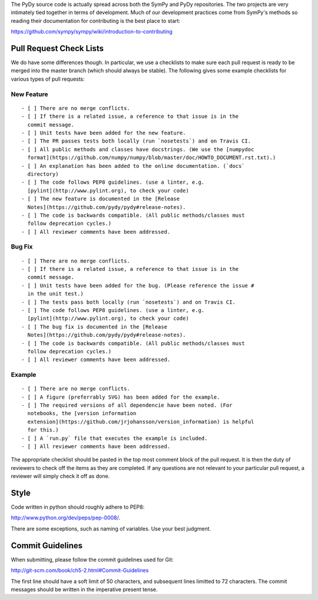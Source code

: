 The PyDy source code is actually spread across both the SymPy and PyDy
repositories. The two projects are very intimately tied together in terms of
development. Much of our development practices come from SymPy's methods so
reading their documentation for contributing is the best place to start:

https://github.com/sympy/sympy/wiki/introduction-to-contributing

Pull Request Check Lists
========================

We do have some differences though. In particular, we use a checklists to make
sure each pull request is ready to be merged into the master branch (which
should always be stable). The following gives some example checklists for
various types of pull requests:

New Feature
-----------

::

   - [ ] There are no merge conflicts.
   - [ ] If there is a related issue, a reference to that issue is in the
     commit message.
   - [ ] Unit tests have been added for the new feature.
   - [ ] The PR passes tests both locally (run `nosetests`) and on Travis CI.
   - [ ] All public methods and classes have docstrings. (We use the [numpydoc
     format](https://github.com/numpy/numpy/blob/master/doc/HOWTO_DOCUMENT.rst.txt).)
   - [ ] An explanation has been added to the online documentation. (`docs`
     directory)
   - [ ] The code follows PEP8 guidelines. (use a linter, e.g.
     [pylint](http://www.pylint.org), to check your code)
   - [ ] The new feature is documented in the [Release
     Notes](https://github.com/pydy/pydy#release-notes).
   - [ ] The code is backwards compatible. (All public methods/classes must
     follow deprecation cycles.)
   - [ ] All reviewer comments have been addressed.

Bug Fix
-------

::

   - [ ] There are no merge conflicts.
   - [ ] If there is a related issue, a reference to that issue is in the
     commit message.
   - [ ] Unit tests have been added for the bug. (Please reference the issue #
     in the unit test.)
   - [ ] The tests pass both locally (run `nosetests`) and on Travis CI.
   - [ ] The code follows PEP8 guidelines. (use a linter, e.g.
     [pylint](http://www.pylint.org), to check your code)
   - [ ] The bug fix is documented in the [Release
     Notes](https://github.com/pydy/pydy#release-notes).
   - [ ] The code is backwards compatible. (All public methods/classes must
     follow deprecation cycles.)
   - [ ] All reviewer comments have been addressed.

Example
-------

::

   - [ ] There are no merge conflicts.
   - [ ] A figure (preferrably SVG) has been added for the example.
   - [ ] The required versions of all dependencie have been noted. (For
     notebooks, the [version information
     extension](https://github.com/jrjohansson/version_information) is helpful
     for this.)
   - [ ] A `run.py` file that executes the example is included.
   - [ ] All reviewer comments have been addressed.

The appropriate checklist should be pasted in the top most comment block of the
pull request. It is then the duty of reviewers to check off the items as they
are completed. If any questions are not relevant to your particular pull
request, a reviewer will simply check it off as done.

Style
=====

Code written in python should roughly adhere to PEP8:

http://www.python.org/dev/peps/pep-0008/.

There are some exceptions, such as naming of variables. Use your best judgment.

Commit Guidelines
=================

When submitting, please follow the commit guidelines used for Git:

http://git-scm.com/book/ch5-2.html#Commit-Guidelines

The first line should have a soft limit of 50 characters, and subsequent lines
limitted to 72 characters. The commit messages should be written in the
imperative present tense.
